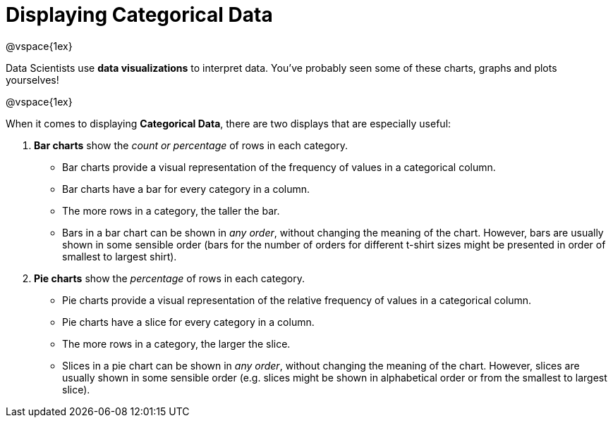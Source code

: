 = Displaying Categorical Data

@vspace{1ex}

Data Scientists use *data visualizations* to interpret data. You've probably seen some of these charts, graphs and plots yourselves!

@vspace{1ex}

When it comes to displaying *Categorical Data*, there are two displays that are especially useful:

1. *Bar charts* show the _count or percentage_ of rows in each category.
* Bar charts provide a visual representation of the frequency of values in a categorical column. 
* Bar charts have a bar for every category in a column.
* The more rows in a category, the taller the bar.
* Bars in a bar chart can be shown in _any order_, without changing the meaning of the chart. However, bars are usually shown in some sensible order (bars for the number of orders for different t-shirt sizes might be presented in order of smallest to largest shirt).

2. *Pie charts* show the _percentage_ of rows in each category.
* Pie charts provide a visual representation of the relative frequency of values in a categorical column. 
* Pie charts have a slice for every category in a column.
* The more rows in a category, the larger the slice.
* Slices in a pie chart can be shown in _any order_, without changing the meaning of the chart. However, slices are usually shown in some sensible order (e.g. slices might be shown in alphabetical order or from the smallest to largest slice).
